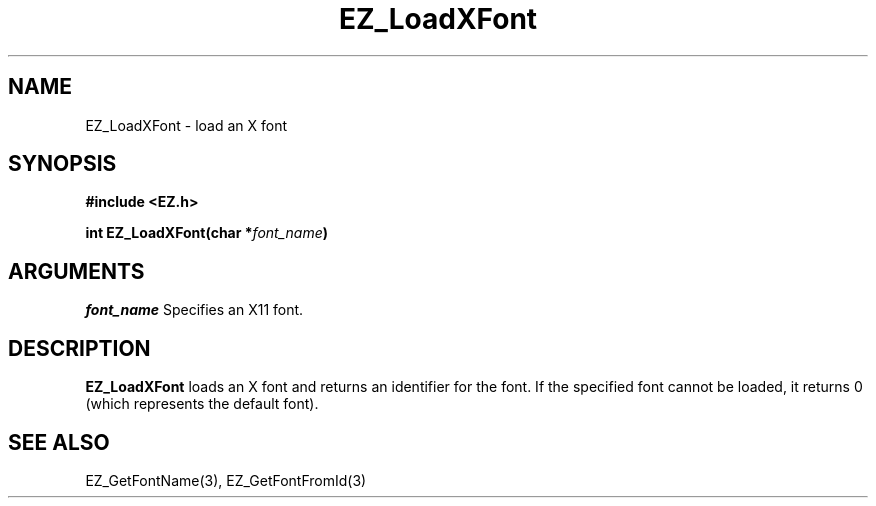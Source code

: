 '\"
'\" Copyright (c) 1997 Maorong Zou
'\" 
.TH EZ_LoadXFont 3 "" EZWGL "EZWGL Functions"
.BS
.SH NAME
EZ_LoadXFont \- load an X font

.SH SYNOPSIS
.nf
.B #include <EZ.h>
.sp
.BI "int  EZ_LoadXFont(char *" font_name )


.SH ARGUMENTS
\fIfont_name\fR  Specifies an X11 font.
.sp

.SH DESCRIPTION
.PP
\fBEZ_LoadXFont\fR loads an X font and returns an 
identifier for the font. If the specified font cannot
be loaded, it returns 0 (which represents the default font). 

.SH "SEE ALSO"
EZ_GetFontName(3), EZ_GetFontFromId(3)
.br


